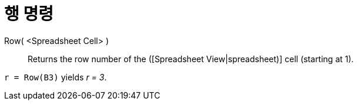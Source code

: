 = 행 명령
:page-en: commands/Row
ifdef::env-github[:imagesdir: /ko/modules/ROOT/assets/images]

Row( <Spreadsheet Cell> )::
  Returns the row number of the ([Spreadsheet View|spreadsheet)] cell (starting at 1).

[EXAMPLE]
====

`++r = Row(B3)++` yields _r = 3_.

====
